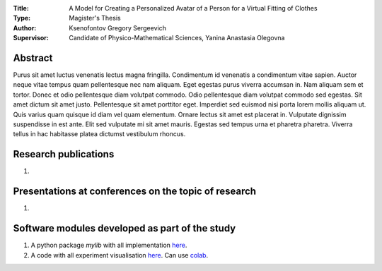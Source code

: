 .. |test| |codecov| |docs|

.. .. |test| image:: https://github.com/gregkseno/master-thesis/workflows/test/badge.svg
..    :target: https://github.com/gregkseno/master-thesis/tree/master
..    :alt: Test status
    
.. .. |codecov| image:: https://img.shields.io/codecov/c/github/intsystems/ProjectTemplate/master
..    :target: https://app.codecov.io/gh/intsystems/ProjectTemplate
..    :alt: Test coverage
    
.. .. |docs| image:: https://github.com/gregkseno/master-thesis/workflows/docs/badge.svg
..    :target: https://intsystems.github.io/ProjectTemplate/
..    :alt: Docs status


.. class:: center

    :Title: A Model for Creating a Personalized Avatar of a Person for a Virtual Fitting of Clothes
    :Type: Magister's Thesis
    :Author: Ksenofontov Gregory Sergeevich
    :Supervisor: Candidate of Physico-Mathematical Sciences, Yanina Anastasia Olegovna

Abstract
========

Purus sit amet luctus venenatis lectus magna fringilla. Condimentum id venenatis a condimentum vitae sapien. Auctor neque vitae tempus quam pellentesque nec nam aliquam. Eget egestas purus viverra accumsan in. Nam aliquam sem et tortor. Donec et odio pellentesque diam volutpat commodo. Odio pellentesque diam volutpat commodo sed egestas. Sit amet dictum sit amet justo. Pellentesque sit amet porttitor eget. Imperdiet sed euismod nisi porta lorem mollis aliquam ut. Quis varius quam quisque id diam vel quam elementum. Ornare lectus sit amet est placerat in. Vulputate dignissim suspendisse in est ante. Elit sed vulputate mi sit amet mauris. Egestas sed tempus urna et pharetra pharetra. Viverra tellus in hac habitasse platea dictumst vestibulum rhoncus.

Research publications
===============================
1. 

Presentations at conferences on the topic of research
================================================
1. 

Software modules developed as part of the study
======================================================
1. A python package *mylib* with all implementation `here <https://github.com/intsystems/ProjectTemplate/tree/master/src>`_.
2. A code with all experiment visualisation `here <https://github.comintsystems/ProjectTemplate/blob/master/code/main.ipynb>`_. Can use `colab <http://colab.research.google.com/github/intsystems/ProjectTemplate/blob/master/code/main.ipynb>`_.
